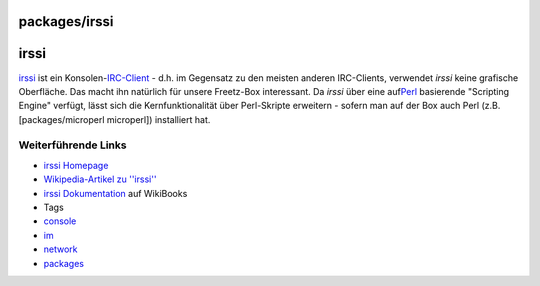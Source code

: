 packages/irssi
==============
irssi
=====

`​irssi <http://www.irssi.org/>`__ ist ein
Konsolen-\ `​IRC-Client <http://de.wikipedia.org/wiki/IRC-Client>`__ -
d.h. im Gegensatz zu den meisten anderen IRC-Clients, verwendet *irssi*
keine grafische Oberfläche. Das macht ihn natürlich für unsere
Freetz-Box interessant. Da *irssi* über eine auf
`​Perl <http://de.wikipedia.org/wiki/Perl_(Programmiersprache)>`__
basierende "Scripting Engine" verfügt, lässt sich die Kernfunktionalität
über Perl-Skripte erweitern - sofern man auf der Box auch Perl (z.B.
[packages/microperl microperl]) installiert hat.

.. _WeiterführendeLinks:

Weiterführende Links
--------------------

-  `​irssi Homepage <http://www.irssi.org/>`__
-  `​Wikipedia-Artikel zu
   ''irssi'' <http://de.wikipedia.org/wiki/Irssi>`__
-  `​irssi Dokumentation <http://de.wikibooks.org/wiki/Irssi>`__ auf
   WikiBooks

-  Tags
-  `console </tags/console>`__
-  `im </tags/im>`__
-  `network </tags/network>`__
-  `packages <../packages.html>`__

